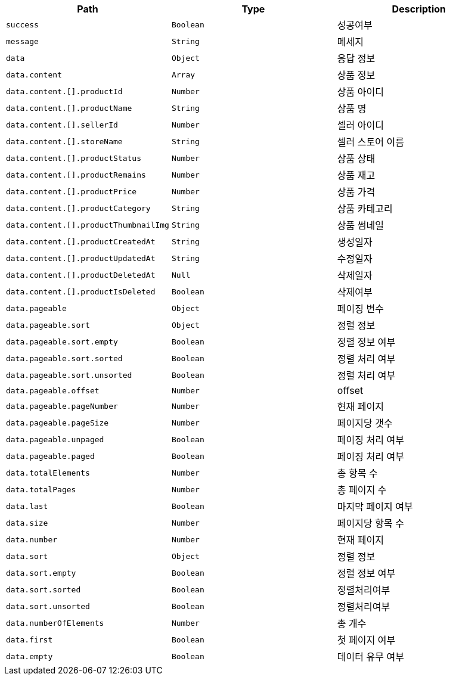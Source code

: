 |===
|Path|Type|Description

|`+success+`
|`+Boolean+`
|성공여부

|`+message+`
|`+String+`
|메세지

|`+data+`
|`+Object+`
|응답 정보

|`+data.content+`
|`+Array+`
|상품 정보

|`+data.content.[].productId+`
|`+Number+`
|상품 아이디

|`+data.content.[].productName+`
|`+String+`
|상품 명

|`+data.content.[].sellerId+`
|`+Number+`
|셀러 아이디

|`+data.content.[].storeName+`
|`+String+`
|셀러 스토어 이름

|`+data.content.[].productStatus+`
|`+Number+`
|상품 상태

|`+data.content.[].productRemains+`
|`+Number+`
|상품 재고

|`+data.content.[].productPrice+`
|`+Number+`
|상품 가격

|`+data.content.[].productCategory+`
|`+String+`
|상품 카테고리

|`+data.content.[].productThumbnailImg+`
|`+String+`
|상품 썸네일

|`+data.content.[].productCreatedAt+`
|`+String+`
|생성일자

|`+data.content.[].productUpdatedAt+`
|`+String+`
|수정일자

|`+data.content.[].productDeletedAt+`
|`+Null+`
|삭제일자

|`+data.content.[].productIsDeleted+`
|`+Boolean+`
|삭제여부

|`+data.pageable+`
|`+Object+`
|페이징 변수

|`+data.pageable.sort+`
|`+Object+`
|정렬 정보

|`+data.pageable.sort.empty+`
|`+Boolean+`
|정렬 정보 여부

|`+data.pageable.sort.sorted+`
|`+Boolean+`
|정렬 처리 여부

|`+data.pageable.sort.unsorted+`
|`+Boolean+`
|정렬 처리 여부

|`+data.pageable.offset+`
|`+Number+`
|offset

|`+data.pageable.pageNumber+`
|`+Number+`
|현재 페이지

|`+data.pageable.pageSize+`
|`+Number+`
|페이지당 갯수

|`+data.pageable.unpaged+`
|`+Boolean+`
|페이징 처리 여부

|`+data.pageable.paged+`
|`+Boolean+`
|페이징 처리 여부

|`+data.totalElements+`
|`+Number+`
|총 항목 수

|`+data.totalPages+`
|`+Number+`
|총 페이지 수

|`+data.last+`
|`+Boolean+`
|마지막 페이지 여부

|`+data.size+`
|`+Number+`
|페이지당 항목 수

|`+data.number+`
|`+Number+`
|현재 페이지

|`+data.sort+`
|`+Object+`
|정렬 정보

|`+data.sort.empty+`
|`+Boolean+`
|정렬 정보 여부

|`+data.sort.sorted+`
|`+Boolean+`
|정렬처리여부

|`+data.sort.unsorted+`
|`+Boolean+`
|정렬처리여부

|`+data.numberOfElements+`
|`+Number+`
|총 개수

|`+data.first+`
|`+Boolean+`
|첫 페이지 여부

|`+data.empty+`
|`+Boolean+`
|데이터 유무 여부

|===